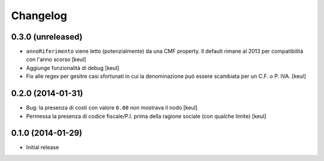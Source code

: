 Changelog
=========

0.3.0 (unreleased)
------------------

- ``annoRiferimento`` viene letto (potenzialmente) da una CMF property.
  Il default rimane al 2013 per compatibilità con l'anno scorso
  [keul]
- Aggiunge funzionalità di debug
  [keul]
- Fix alle regex per gesitre casi sfortunati in cui la denominazione può essere
  scambiata per un C.F. o P. IVA.
  [keul]

0.2.0 (2014-01-31)
------------------

- Bug: la presenza di costi con valore ``0.00`` non mostrava il nodo
  [keul]
- Permessa la presenza di codice fiscale/P.I. prima della ragione sociale
  (con qualche limite)
  [keul]

0.1.0 (2014-01-29)
------------------

- Initial release
